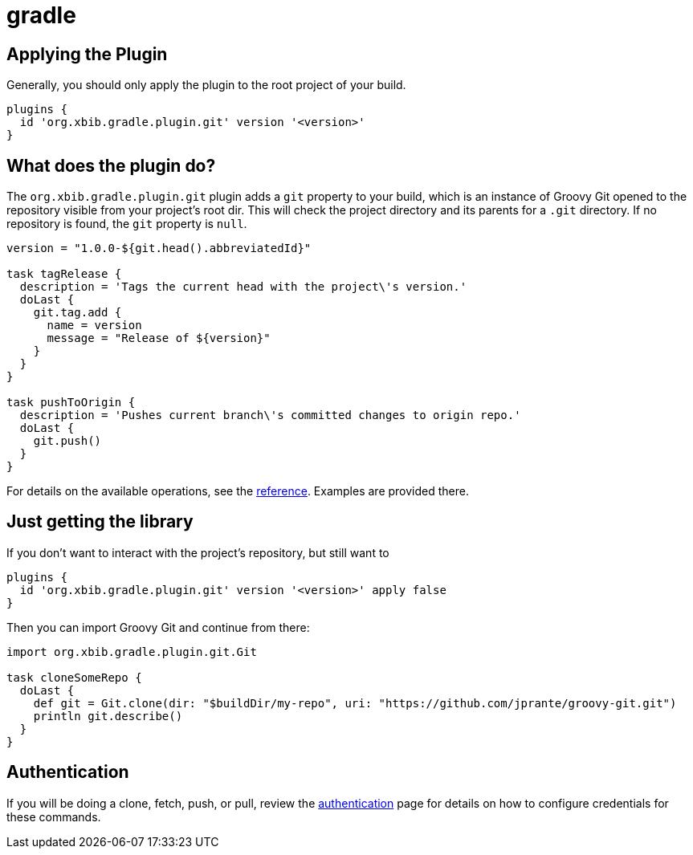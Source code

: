 = gradle

## Applying the Plugin

Generally, you should only apply the plugin to the root project of your build.

```groovy
plugins {
  id 'org.xbib.gradle.plugin.git' version '<version>'
}
```

## What does the plugin do?

The `org.xbib.gradle.plugin.git` plugin adds a `git` property to your build,
which is an instance of Groovy Git opened to the repository visible from your project's root dir.
This will check the project directory and its parents for a `.git` directory.
If no repository is found, the `git` property is `null`.

```groovy
version = "1.0.0-${git.head().abbreviatedId}"

task tagRelease {
  description = 'Tags the current head with the project\'s version.'
  doLast {
    git.tag.add {
      name = version
      message = "Release of ${version}"
    }
  }
}

task pushToOrigin {
  description = 'Pushes current branch\'s committed changes to origin repo.'
  doLast {
    git.push()
  }
}
```

For details on the available operations, see the link:reference.html[reference]. Examples are provided there.

## Just getting the library

If you don't want to interact with the project's repository, but still want to

```groovy
plugins {
  id 'org.xbib.gradle.plugin.git' version '<version>' apply false
}
```

Then you can import Groovy Git and continue from there:

```groovy
import org.xbib.gradle.plugin.git.Git

task cloneSomeRepo {
  doLast {
    def git = Git.clone(dir: "$buildDir/my-repo", uri: "https://github.com/jprante/groovy-git.git")
    println git.describe()
  }
}
```

## Authentication

If you will be doing a clone, fetch, push, or pull, review the link:authentication.html[authentication] page for details
on how to configure credentials for these commands.
